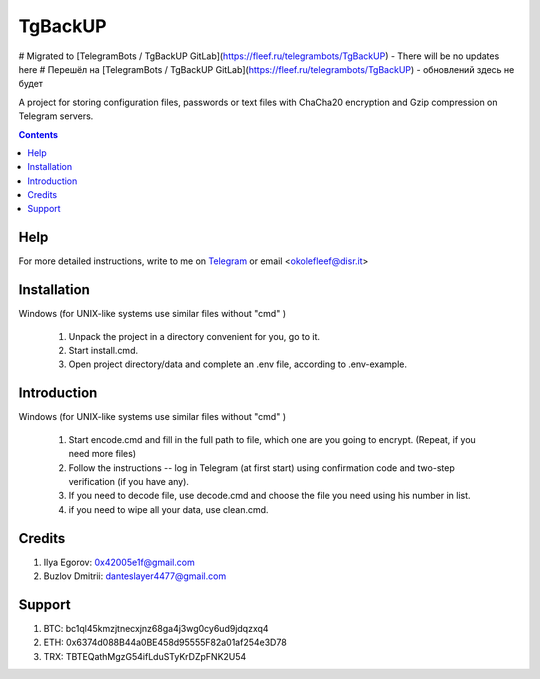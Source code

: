 TgBackUP
========
# Migrated to [TelegramBots / TgBackUP GitLab](https://fleef.ru/telegrambots/TgBackUP) - There will be no updates here
# Перешёл на [TelegramBots / TgBackUP GitLab](https://fleef.ru/telegrambots/TgBackUP) - обновлений здесь не будет


A project for storing configuration files, passwords or text files
with ChaCha20 encryption and Gzip compression on Telegram servers.

.. image:: https://img.shields.io/github/languages/code-size/fleef-me/TgBackUP
   :alt: GitHub code size in bytes
   :target: https://github.com/fleef-me/TgBackUP/archive/refs/heads/master.zip

.. image:: https://img.shields.io/github/last-commit/fleef-mE/TgBackUP
   :alt: GitHub last commit
   :target: https://github.com/fleef-me/TgBackUP/commits/master

.. image:: https://img.shields.io/github/issues/fleef-me/TgBackUP
   :alt: GitHub issues
   :target: https://github.com/fleef-me/TgBackUP/issues

.. contents::

Help
----

For more detailed instructions, write to me on `Telegram`_ or email <okolefleef@disr.it>

.. _Telegram: https://t.me/fleef/

Installation
------------

Windows (for UNIX-like systems use similar files without "cmd" )

 1. Unpack the project in a directory convenient for you, go to it. 
 2. Start install.cmd.
 3. Open project directory/data and complete an .env file, according to .env-example.


Introduction
------------

Windows (for UNIX-like systems use similar files without "cmd" )

 1. Start encode.cmd and fill in the full path to file, which one are you going to encrypt. (Repeat, if you need more files)
 2. Follow the instructions -- log in Telegram (at first start) using confirmation code and two-step verification (if you have any).
 3. If you need to decode file, use decode.cmd and choose the file you need using his number in list.
 4. if you need to wipe all your data, use clean.cmd.


Credits
-------

1. Ilya Egorov: 0x42005e1f@gmail.com
2. Buzlov Dmitrii: danteslayer4477@gmail.com

Support
------

1. BTC: bc1ql45kmzjtnecxjnz68ga4j3wg0cy6ud9jdqzxq4
2. ETH: 0x6374d088B44a0BE458d95555F82a01af254e3D78
3. TRX: TBTEQathMgzG54ifLduSTyKrDZpFNK2U54

